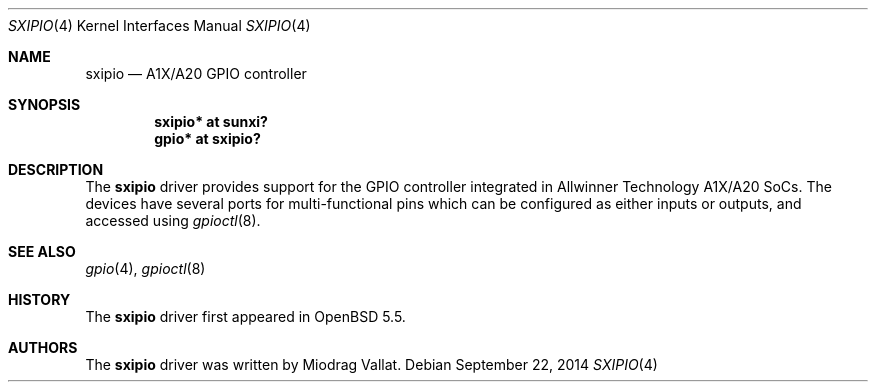 .\"	$OpenBSD$
.\"
.\" Copyright (c) 2014 Raphael Graf <r@undefined.ch>
.\"
.\" Permission to use, copy, modify, and distribute this software for any
.\" purpose with or without fee is hereby granted, provided that the above
.\" copyright notice and this permission notice appear in all copies.
.\"
.\" THE SOFTWARE IS PROVIDED "AS IS" AND THE AUTHOR DISCLAIMS ALL WARRANTIES
.\" WITH REGARD TO THIS SOFTWARE INCLUDING ALL IMPLIED WARRANTIES OF
.\" MERCHANTABILITY AND FITNESS. IN NO EVENT SHALL THE AUTHOR BE LIABLE FOR
.\" ANY SPECIAL, DIRECT, INDIRECT, OR CONSEQUENTIAL DAMAGES OR ANY DAMAGES
.\" WHATSOEVER RESULTING FROM LOSS OF USE, DATA OR PROFITS, WHETHER IN AN
.\" ACTION OF CONTRACT, NEGLIGENCE OR OTHER TORTIOUS ACTION, ARISING OUT OF
.\" OR IN CONNECTION WITH THE USE OR PERFORMANCE OF THIS SOFTWARE.
.\"
.Dd $Mdocdate: September 22 2014 $
.Dt SXIPIO 4 armv7
.Os
.Sh NAME
.Nm sxipio
.Nd A1X/A20 GPIO controller
.Sh SYNOPSIS
.Cd "sxipio* at sunxi?"
.Cd "gpio* at sxipio?"
.Sh DESCRIPTION
The
.Nm
driver provides support for the GPIO controller integrated in Allwinner Technology
A1X/A20 SoCs.
The devices have several ports for multi-functional pins which can be configured
as either inputs or outputs, and accessed using
.Xr gpioctl 8 .
.\" Both values are made available through the
.\" .Xr sysctl 8
.\" interface.
.Sh SEE ALSO
.Xr gpio 4 ,
.Xr gpioctl 8
.Sh HISTORY
The
.Nm
driver first appeared in
.Ox 5.5 .
.Sh AUTHORS
The
.Nm
driver was written by
.An Miodrag Vallat .
